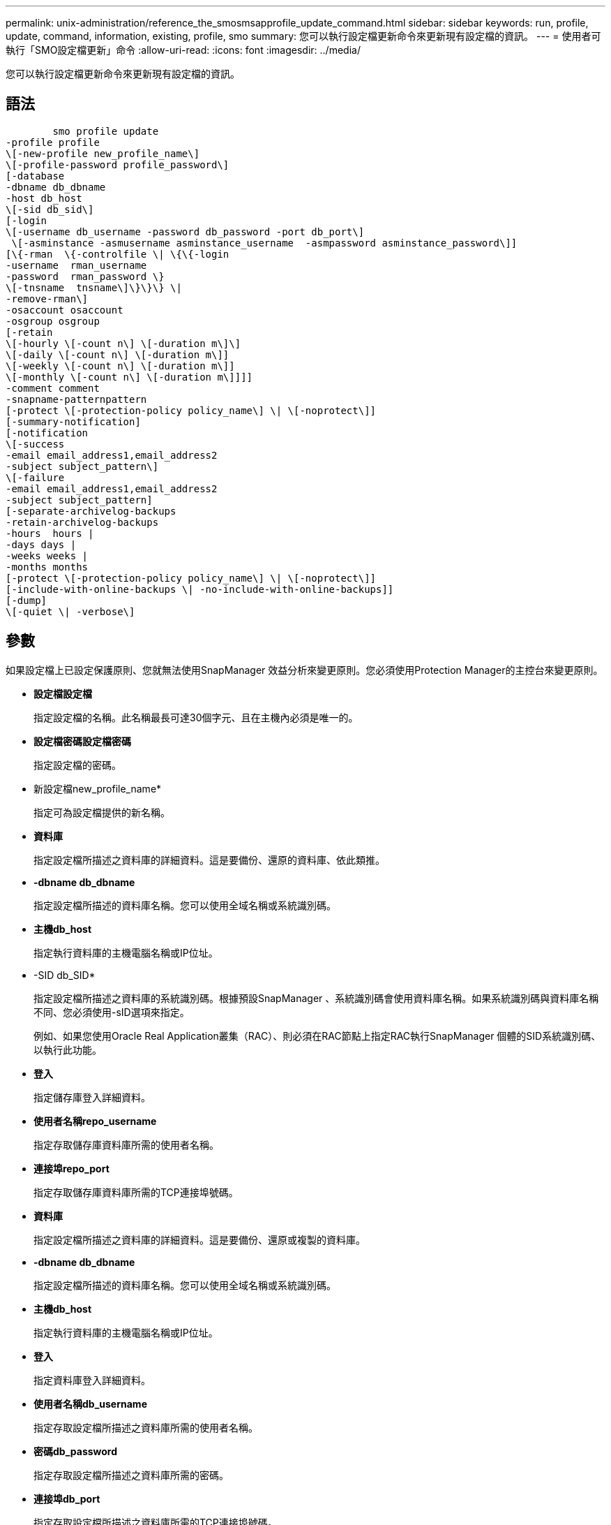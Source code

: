 ---
permalink: unix-administration/reference_the_smosmsapprofile_update_command.html 
sidebar: sidebar 
keywords: run, profile, update, command, information, existing, profile, smo 
summary: 您可以執行設定檔更新命令來更新現有設定檔的資訊。 
---
= 使用者可執行「SMO設定檔更新」命令
:allow-uri-read: 
:icons: font
:imagesdir: ../media/


[role="lead"]
您可以執行設定檔更新命令來更新現有設定檔的資訊。



== 語法

[listing]
----

        smo profile update
-profile profile
\[-new-profile new_profile_name\]
\[-profile-password profile_password\]
[-database
-dbname db_dbname
-host db_host
\[-sid db_sid\]
[-login
\[-username db_username -password db_password -port db_port\]
 \[-asminstance -asmusername asminstance_username  -asmpassword asminstance_password\]]
[\{-rman  \{-controlfile \| \{\{-login
-username  rman_username
-password  rman_password \}
\[-tnsname  tnsname\]\}\}\} \|
-remove-rman\]
-osaccount osaccount
-osgroup osgroup
[-retain
\[-hourly \[-count n\] \[-duration m\]\]
\[-daily \[-count n\] \[-duration m\]]
\[-weekly \[-count n\] \[-duration m\]]
\[-monthly \[-count n\] \[-duration m\]]]]
-comment comment
-snapname-patternpattern
[-protect \[-protection-policy policy_name\] \| \[-noprotect\]]
[-summary-notification]
[-notification
\[-success
-email email_address1,email_address2
-subject subject_pattern\]
\[-failure
-email email_address1,email_address2
-subject subject_pattern]
[-separate-archivelog-backups
-retain-archivelog-backups
-hours  hours |
-days days |
-weeks weeks |
-months months
[-protect \[-protection-policy policy_name\] \| \[-noprotect\]]
[-include-with-online-backups \| -no-include-with-online-backups]]
[-dump]
\[-quiet \| -verbose\]
----


== 參數

如果設定檔上已設定保護原則、您就無法使用SnapManager 效益分析來變更原則。您必須使用Protection Manager的主控台來變更原則。

* *設定檔設定檔*
+
指定設定檔的名稱。此名稱最長可達30個字元、且在主機內必須是唯一的。

* *設定檔密碼設定檔密碼*
+
指定設定檔的密碼。

* 新設定檔new_profile_name*
+
指定可為設定檔提供的新名稱。

* *資料庫*
+
指定設定檔所描述之資料庫的詳細資料。這是要備份、還原的資料庫、依此類推。

* *-dbname db_dbname*
+
指定設定檔所描述的資料庫名稱。您可以使用全域名稱或系統識別碼。

* *主機db_host*
+
指定執行資料庫的主機電腦名稱或IP位址。

* -SID db_SID*
+
指定設定檔所描述之資料庫的系統識別碼。根據預設SnapManager 、系統識別碼會使用資料庫名稱。如果系統識別碼與資料庫名稱不同、您必須使用-sID選項來指定。

+
例如、如果您使用Oracle Real Application叢集（RAC）、則必須在RAC節點上指定RAC執行SnapManager 個體的SID系統識別碼、以執行此功能。

* *登入*
+
指定儲存庫登入詳細資料。

* *使用者名稱repo_username*
+
指定存取儲存庫資料庫所需的使用者名稱。

* *連接埠repo_port*
+
指定存取儲存庫資料庫所需的TCP連接埠號碼。

* *資料庫*
+
指定設定檔所描述之資料庫的詳細資料。這是要備份、還原或複製的資料庫。

* *-dbname db_dbname*
+
指定設定檔所描述的資料庫名稱。您可以使用全域名稱或系統識別碼。

* *主機db_host*
+
指定執行資料庫的主機電腦名稱或IP位址。

* *登入*
+
指定資料庫登入詳細資料。

* *使用者名稱db_username*
+
指定存取設定檔所描述之資料庫所需的使用者名稱。

* *密碼db_password*
+
指定存取設定檔所描述之資料庫所需的密碼。

* *連接埠db_port*
+
指定存取設定檔所描述之資料庫所需的TCP連接埠號碼。

* *：asminstance *
+
指定用於登入自動儲存管理（ASM）執行個體的認證資料。

* -asmusername asminstation_username*
+
指定用於登入ASM執行個體的使用者名稱。

* -asmpassword asminstation_password*
+
指定用於登入ASM執行個體的密碼。

* *-RMAN *
+
指定SnapManager 使用Oracle Recovery Manager（RMAN）來分類備份的詳細資料。

* *控制檔*
+
指定目標資料庫控制檔、而非目錄做為RMAN儲存庫。

* *登入*
+
指定RMAN登入詳細資料。

* *密碼RMAN密碼*
+
指定用於登入RMAN目錄的密碼。

* *使用者名稱RMAN_USERNAME*
+
指定用於登入RMAN目錄的使用者名稱。

* -tnssname tnssname*
+
指定tnsname連線名稱（定義於tssname.ora檔案）。

* *移除RMAN *
+
指定移除設定檔上的RMAN。

* * osAccount osaccount*
+
指定Oracle資料庫使用者帳戶的名稱。支援此帳戶執行Oracle作業、例如啟動和關機。SnapManager通常是擁有主機上Oracle軟體的使用者、例如Oracle。

* * osgroup osgroup *
+
指定與Oracle帳戶相關聯的Oracle資料庫群組名稱。

* *保留[-每小時[-countn][-持續時間m][-每日[-countn][-持續時間m]][-每週[-countn][-duration m]]][-每月[-countn][-持續時間m]]]*
+
指定備份的保留類別（每小時、每日、每週、每月）。

+
對於每個保留類別、都可以指定保留計數或保留期間、或兩者都指定。持續時間以課程單位為單位（例如小時或日）。例如、如果使用者僅指定每日備份的保留時間為7、SnapManager 則不會限制設定檔的每日備份次數（因為保留次數為0）、SnapManager 但無法自動刪除7天前建立的每日備份。

* *留言留言*
+
指定設定檔的註解。

* *快照名稱模式*
+
指定Snapshot複本的命名模式。您也可以在所有Snapshot複本名稱中加入自訂文字、例如用於高可用度作業的HAOPS。您可以在建立設定檔或建立設定檔之後、變更Snapshot複本命名模式。更新的模式僅適用於尚未發生的Snapshot複本。現有的Snapshot複本會保留先前的Snapname模式。您可以在模式文字中使用多個變數。

* *保護[-protection、policyypolicy_name]|[-nosprote]*
+
指出備份是否應受到二線儲存設備的保護。

+

NOTE: 如果指定-protection時沒有-protection原則、則資料集將不會有保護原則。如果指定了-protection且在建立設定檔時未設定-protection-policy、則稍後可以使用Protection Manager的主控台設定為bysmo設定檔更新命令、或是由儲存管理員設定。

+
NoProtect選項指定不將設定檔保護至次要儲存設備。

* *摘要通知*
+
指定已啟用現有設定檔的摘要電子郵件通知。

* *通知[-s字 成功電子郵件、email_address1、電子郵件地址2 -主題Subject模式]*
+
啟用現有設定檔的電子郵件通知、以便在SnapManager 執行完動作後、收件者能收到電子郵件。您必須輸入要傳送電子郵件警示的單一電子郵件地址或多個電子郵件地址、以及現有設定檔的電子郵件主旨模式。

+
您可以在更新設定檔時變更主旨文字、或加入自訂主旨文字。更新的主旨僅適用於未傳送的電子郵件。您可以針對電子郵件主旨使用多個變數。

* *通知[-失敗-電子郵件email_address1、電子郵件地址2 -主旨Subject模式]*
+
啟用現有設定檔的電子郵件通知、以便接收者在SnapManager 無法執行此操作時收到電子郵件。您必須輸入要傳送電子郵件警示的單一電子郵件地址或多個電子郵件地址、以及現有設定檔的電子郵件主旨模式。

+
您可以在更新設定檔時變更主旨文字、或加入自訂主旨文字。更新的主旨僅適用於未傳送的電子郵件。您可以針對電子郵件主旨使用多個變數。

* *獨立的歸檔儲存設備備份*
+
將歸檔記錄備份與資料檔案備份分開。這是可在建立設定檔時提供的選用參數。使用此選項分隔備份之後、您可以建立純資料檔案備份或僅歸檔記錄備份。

* *保留歸檔日誌備份-小時數|-日天數|-週數週|-月數*
+
指定根據歸檔記錄保留期間（每小時、每日、每週、每月）來保留歸檔記錄備份。

* *保護[-protection、policyypolicy_name]|-nosprote*
+
指定根據歸檔記錄保護原則來保護歸檔記錄檔。

+
指定使用-noprotProtect選項不會保護歸檔記錄檔。

* 包括線上備份|-no include-with online備份*
+
指定在線上資料庫備份時隨附歸檔記錄備份。

+
指定不會隨線上資料庫備份一起提供歸檔記錄備份。

* *傾印*
+
指定在成功建立設定檔之後收集傾印檔。

* *-無聲*
+
僅在主控台顯示錯誤訊息。預設為顯示錯誤和警告訊息。

* *-詳細*
+
在主控台顯示錯誤、警告和資訊訊息。





== 範例

下列範例會變更設定檔所述資料庫的登入資訊、並針對此設定檔設定電子郵件通知：

[listing]
----
smo profile update -profile SALES1 -database -dbname SALESDB
 -sid SALESDB -login -username admin2 -password d4jPe7bw -port 1521
-host server1 -profile-notification -success -e-mail Preston.Davis@org.com -subject success
Operation Id [8abc01ec0e78ec33010e78ec3b410001] succeeded.
----
*相關資訊*

xref:task_changing_profile_passwords.adoc[變更設定檔密碼]

xref:concept_how_snapmanager_retains_backups_on_the_local_storage.adoc[如何在本機儲存設備上保留備份SnapManager]
